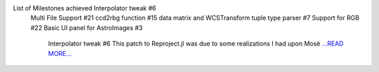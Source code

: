 .. title: Week 9-10 at JuliaAstro
.. slug:
.. date: 2019-08-10 00:00:00 
.. tags: JuliaAstro
.. author: aquatiko
.. link: https://aquatiko.github.io/blog/2019-08/week-9-10-at-juliaastro/
.. description:
.. category: gsoc2019

List of Milestones achieved  Interpolator tweak #6
 Multi File Support #21
 ccd2rbg function #15
 data matrix and WCSTransform tuple type parser #7
 Support for RGB #22
 Basic UI panel for AstroImages #3
  Interpolator tweak #6 This patch to Reproject.jl was due to some realizations I had upon Mosè  `...READ MORE... <https://aquatiko.github.io/blog/2019-08/week-9-10-at-juliaastro/>`__

